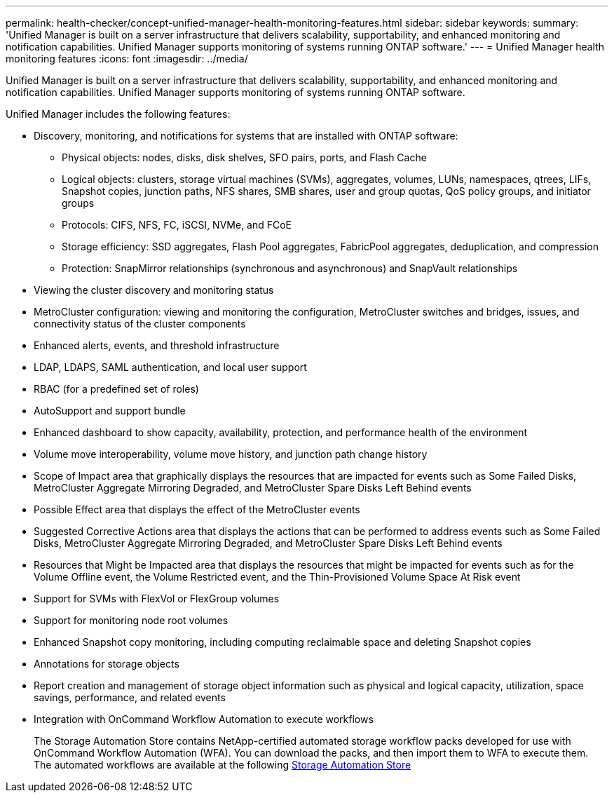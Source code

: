 ---
permalink: health-checker/concept-unified-manager-health-monitoring-features.html
sidebar: sidebar
keywords: 
summary: 'Unified Manager is built on a server infrastructure that delivers scalability, supportability, and enhanced monitoring and notification capabilities. Unified Manager supports monitoring of systems running ONTAP software.'
---
= Unified Manager health monitoring features
:icons: font
:imagesdir: ../media/

[.lead]
Unified Manager is built on a server infrastructure that delivers scalability, supportability, and enhanced monitoring and notification capabilities. Unified Manager supports monitoring of systems running ONTAP software.

Unified Manager includes the following features:

* Discovery, monitoring, and notifications for systems that are installed with ONTAP software:
 ** Physical objects: nodes, disks, disk shelves, SFO pairs, ports, and Flash Cache
 ** Logical objects: clusters, storage virtual machines (SVMs), aggregates, volumes, LUNs, namespaces, qtrees, LIFs, Snapshot copies, junction paths, NFS shares, SMB shares, user and group quotas, QoS policy groups, and initiator groups
 ** Protocols: CIFS, NFS, FC, iSCSI, NVMe, and FCoE
 ** Storage efficiency: SSD aggregates, Flash Pool aggregates, FabricPool aggregates, deduplication, and compression
 ** Protection: SnapMirror relationships (synchronous and asynchronous) and SnapVault relationships
* Viewing the cluster discovery and monitoring status
* MetroCluster configuration: viewing and monitoring the configuration, MetroCluster switches and bridges, issues, and connectivity status of the cluster components
* Enhanced alerts, events, and threshold infrastructure
* LDAP, LDAPS, SAML authentication, and local user support
* RBAC (for a predefined set of roles)
* AutoSupport and support bundle
* Enhanced dashboard to show capacity, availability, protection, and performance health of the environment
* Volume move interoperability, volume move history, and junction path change history
* Scope of Impact area that graphically displays the resources that are impacted for events such as Some Failed Disks, MetroCluster Aggregate Mirroring Degraded, and MetroCluster Spare Disks Left Behind events
* Possible Effect area that displays the effect of the MetroCluster events
* Suggested Corrective Actions area that displays the actions that can be performed to address events such as Some Failed Disks, MetroCluster Aggregate Mirroring Degraded, and MetroCluster Spare Disks Left Behind events
* Resources that Might be Impacted area that displays the resources that might be impacted for events such as for the Volume Offline event, the Volume Restricted event, and the Thin-Provisioned Volume Space At Risk event
* Support for SVMs with FlexVol or FlexGroup volumes
* Support for monitoring node root volumes
* Enhanced Snapshot copy monitoring, including computing reclaimable space and deleting Snapshot copies
* Annotations for storage objects
* Report creation and management of storage object information such as physical and logical capacity, utilization, space savings, performance, and related events
* Integration with OnCommand Workflow Automation to execute workflows
+
The Storage Automation Store contains NetApp-certified automated storage workflow packs developed for use with OnCommand Workflow Automation (WFA). You can download the packs, and then import them to WFA to execute them. The automated workflows are available at the following link:https://automationstore.netapp.com[Storage Automation Store^]
